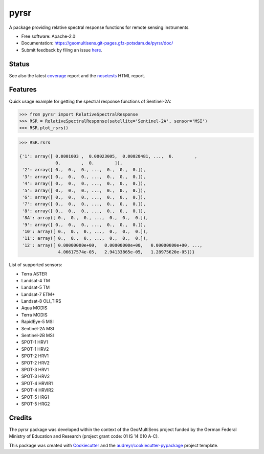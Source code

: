 =====
pyrsr
=====

A package providing relative spectral response functions for remote sensing instruments.

* Free software: Apache-2.0
* Documentation: https://geomultisens.git-pages.gfz-potsdam.de/pyrsr/doc/
* Submit feedback by filing an issue `here <https://git.gfz-potsdam.de/geomultisens/pyrsr/issues>`__.


Status
------

.. image:: https://git.gfz-potsdam.de/geomultisens/pyrsr/badges/master/pipeline.svg
        :target: https://git.gfz-potsdam.de/geomultisens/pyrsr/commits/master
.. image:: https://git.gfz-potsdam.de/geomultisens/pyrsr/badges/master/coverage.svg
        :target: https://geomultisens.git-pages.gfz-potsdam.de/pyrsr/coverage/
.. image:: https://img.shields.io/pypi/v/pyrsr.svg
        :target: https://pypi.python.org/pypi/pyrsr
.. image:: https://img.shields.io/pypi/l/pyrsr.svg
        :target: https://git.gfz-potsdam.de/geomultisens/pyrsr/blob/master/LICENSE
.. image:: https://img.shields.io/pypi/pyversions/pyrsr.svg
        :target: https://img.shields.io/pypi/pyversions/pyrsr.svg
.. image:: https://img.shields.io/pypi/dm/pyrsr.svg
        :target: https://pypi.python.org/pypi/pyrsr

See also the latest coverage_ report and the nosetests_ HTML report.


Features
--------

Quick usage example for getting the spectral response functions of Sentinel-2A:

.. code-block::

    >>> from pyrsr import RelativeSpectralResponse
    >>> RSR = RelativeSpectralResponse(satellite='Sentinel-2A', sensor='MSI')
    >>> RSR.plot_rsrs()

.. image:: https://git.gfz-potsdam.de/geomultisens/pyrsr/raw/master/docs/images/S2A_RSRs.png

.. code-block::

    >>> RSR.rsrs

    {'1': array([ 0.0001003 ,  0.00023005,  0.00020481, ...,  0.        ,
                  0.        ,  0.        ]),
     '2': array([ 0.,  0.,  0., ...,  0.,  0.,  0.]),
     '3': array([ 0.,  0.,  0., ...,  0.,  0.,  0.]),
     '4': array([ 0.,  0.,  0., ...,  0.,  0.,  0.]),
     '5': array([ 0.,  0.,  0., ...,  0.,  0.,  0.]),
     '6': array([ 0.,  0.,  0., ...,  0.,  0.,  0.]),
     '7': array([ 0.,  0.,  0., ...,  0.,  0.,  0.]),
     '8': array([ 0.,  0.,  0., ...,  0.,  0.,  0.]),
     '8A': array([ 0.,  0.,  0., ...,  0.,  0.,  0.]),
     '9': array([ 0.,  0.,  0., ...,  0.,  0.,  0.]),
     '10': array([ 0.,  0.,  0., ...,  0.,  0.,  0.]),
     '11': array([ 0.,  0.,  0., ...,  0.,  0.,  0.]),
     '12': array([ 0.00000000e+00,   0.00000000e+00,   0.00000000e+00, ...,
                   4.06617574e-05,   2.94133865e-05,   1.28975620e-05])}


List of supported sensors:

* Terra ASTER
* Landsat-4 TM
* Landsat-5 TM
* Landsat-7 ETM+
* Landsat-8 OLI_TIRS
* Aqua MODIS
* Terra MODIS
* RapidEye-5 MSI
* Sentinel-2A MSI
* Sentinel-2B MSI
* SPOT-1 HRV1
* SPOT-1 HRV2
* SPOT-2 HRV1
* SPOT-2 HRV2
* SPOT-3 HRV1
* SPOT-3 HRV2
* SPOT-4 HRVIR1
* SPOT-4 HRVIR2
* SPOT-5 HRG1
* SPOT-5 HRG2


Credits
-------

The pyrsr package was developed within the context of the GeoMultiSens project funded
by the German Federal Ministry of Education and Research (project grant code: 01 IS 14 010 A-C).

This package was created with Cookiecutter_ and the `audreyr/cookiecutter-pypackage`_ project template.

.. _Cookiecutter: https://github.com/audreyr/cookiecutter
.. _`audreyr/cookiecutter-pypackage`: https://github.com/audreyr/cookiecutter-pypackage
.. _coverage: https://geomultisens.git-pages.gfz-potsdam.de/pyrsr/coverage/
.. _nosetests: https://geomultisens.git-pages.gfz-potsdam.de/pyrsr/nosetests_reports/nosetests.html
